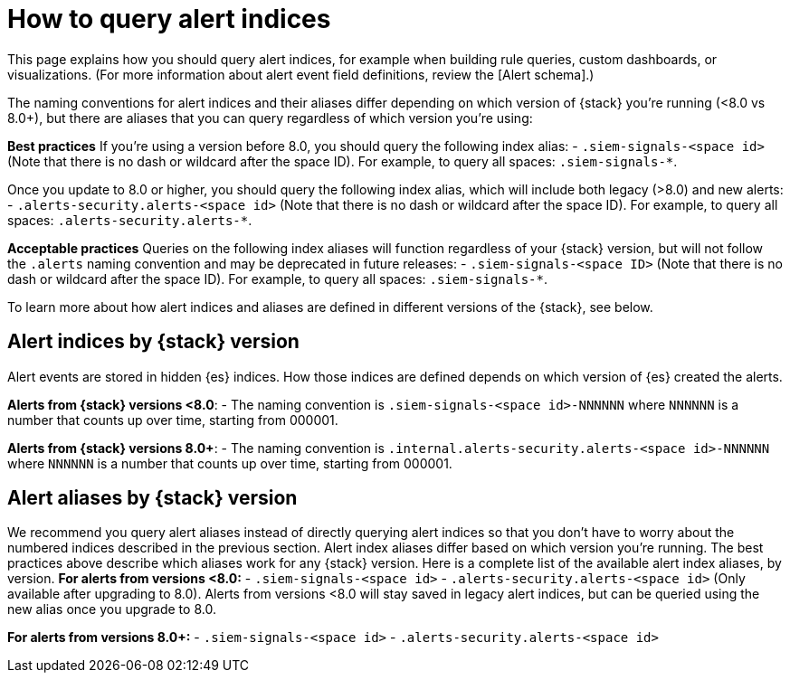 [[how-to-query-alert-indices]]
[role="xpack"]

= How to query alert indices
This page explains how you should query alert indices, for example when building rule queries, custom dashboards, or visualizations. (For more information about alert event field definitions, review the [Alert schema].)

The naming conventions for alert indices and their aliases differ depending on which version of {stack} you're running (<8.0 vs 8.0+), but there are aliases that you can query regardless of which version you're using:

*Best practices*
If you're using a version before 8.0, you should query the following index alias:
- `.siem-signals-<space id>` (Note that there is no dash or wildcard after the space ID).
For example, to query all spaces: `.siem-signals-*`.

Once you update to 8.0 or higher, you should query the following index alias, which will include both legacy (>8.0) and new alerts:
- `.alerts-security.alerts-<space id>` (Note that there is no dash or wildcard after the space ID).
For example, to query all spaces: `.alerts-security.alerts-*`.

*Acceptable practices*
Queries on the following index aliases will function regardless of your {stack} version, but will not follow the `.alerts` naming convention and may be deprecated in future releases:
- `.siem-signals-<space ID>` (Note that there is no dash or wildcard after the space ID).
For example, to query all spaces: `.siem-signals-*`.

To learn more about how alert indices and aliases are defined in different versions of the {stack}, see below.

[discrete]
== Alert indices by {stack} version
Alert events are stored in hidden {es} indices. How those indices are defined depends on which version of {es} created the alerts.

*Alerts from {stack} versions <8.0*:
- The naming convention is `.siem-signals-<space id>-NNNNNN` where `NNNNNN` is a number that counts up over time, starting from 000001.

*Alerts from {stack} versions 8.0+*:
- The naming convention is `.internal.alerts-security.alerts-<space id>-NNNNNN` where `NNNNNN` is a number that counts up over time, starting from 000001.

[discrete]
== Alert aliases by {stack} version
We recommend you query alert aliases instead of directly querying alert indices so that you don't have to worry about the numbered indices described in the previous section. Alert index aliases differ based on which version you're running. The best practices above describe which aliases work for any {stack} version. Here is a complete list of the available alert index aliases, by version.
*For alerts from versions <8.0:*
- `.siem-signals-<space id>`
- `.alerts-security.alerts-<space id>` (Only available after upgrading to 8.0).
[[NOTE]] Alerts from versions <8.0 will stay saved in legacy alert indices, but can be queried using the new alias once you upgrade to 8.0.

*For alerts from versions 8.0+:*
- `.siem-signals-<space id>`
- `.alerts-security.alerts-<space id>`

